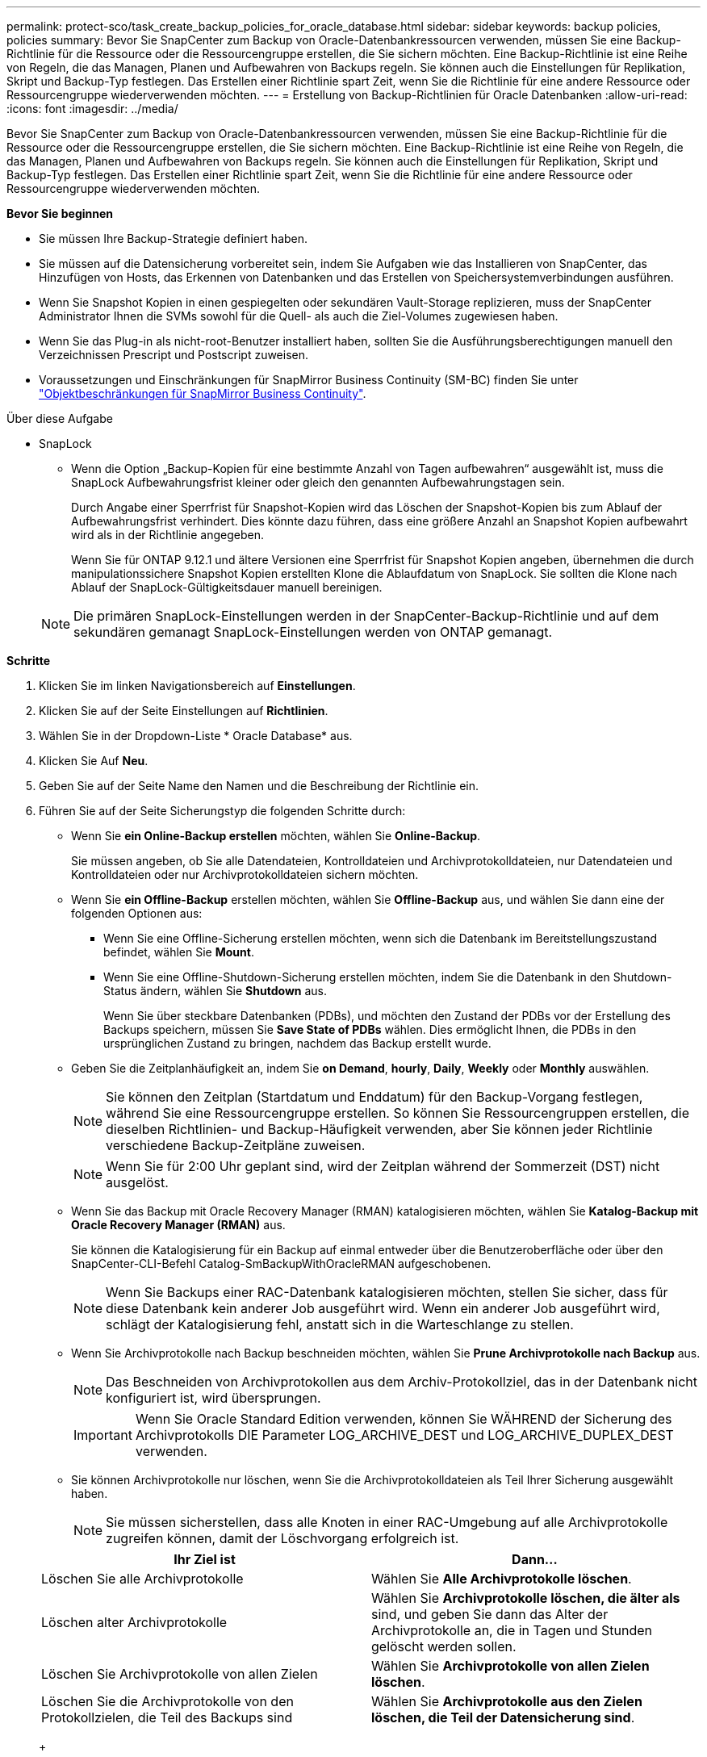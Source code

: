 ---
permalink: protect-sco/task_create_backup_policies_for_oracle_database.html 
sidebar: sidebar 
keywords: backup policies, policies 
summary: Bevor Sie SnapCenter zum Backup von Oracle-Datenbankressourcen verwenden, müssen Sie eine Backup-Richtlinie für die Ressource oder die Ressourcengruppe erstellen, die Sie sichern möchten. Eine Backup-Richtlinie ist eine Reihe von Regeln, die das Managen, Planen und Aufbewahren von Backups regeln. Sie können auch die Einstellungen für Replikation, Skript und Backup-Typ festlegen. Das Erstellen einer Richtlinie spart Zeit, wenn Sie die Richtlinie für eine andere Ressource oder Ressourcengruppe wiederverwenden möchten. 
---
= Erstellung von Backup-Richtlinien für Oracle Datenbanken
:allow-uri-read: 
:icons: font
:imagesdir: ../media/


[role="lead"]
Bevor Sie SnapCenter zum Backup von Oracle-Datenbankressourcen verwenden, müssen Sie eine Backup-Richtlinie für die Ressource oder die Ressourcengruppe erstellen, die Sie sichern möchten. Eine Backup-Richtlinie ist eine Reihe von Regeln, die das Managen, Planen und Aufbewahren von Backups regeln. Sie können auch die Einstellungen für Replikation, Skript und Backup-Typ festlegen. Das Erstellen einer Richtlinie spart Zeit, wenn Sie die Richtlinie für eine andere Ressource oder Ressourcengruppe wiederverwenden möchten.

*Bevor Sie beginnen*

* Sie müssen Ihre Backup-Strategie definiert haben.
* Sie müssen auf die Datensicherung vorbereitet sein, indem Sie Aufgaben wie das Installieren von SnapCenter, das Hinzufügen von Hosts, das Erkennen von Datenbanken und das Erstellen von Speichersystemverbindungen ausführen.
* Wenn Sie Snapshot Kopien in einen gespiegelten oder sekundären Vault-Storage replizieren, muss der SnapCenter Administrator Ihnen die SVMs sowohl für die Quell- als auch die Ziel-Volumes zugewiesen haben.
* Wenn Sie das Plug-in als nicht-root-Benutzer installiert haben, sollten Sie die Ausführungsberechtigungen manuell den Verzeichnissen Prescript und Postscript zuweisen.
* Voraussetzungen und Einschränkungen für SnapMirror Business Continuity (SM-BC) finden Sie unter https://docs.netapp.com/us-en/ontap/smbc/considerations-limits.html#volumes["Objektbeschränkungen für SnapMirror Business Continuity"].


.Über diese Aufgabe
* SnapLock
+
** Wenn die Option „Backup-Kopien für eine bestimmte Anzahl von Tagen aufbewahren“ ausgewählt ist, muss die SnapLock Aufbewahrungsfrist kleiner oder gleich den genannten Aufbewahrungstagen sein.
+
Durch Angabe einer Sperrfrist für Snapshot-Kopien wird das Löschen der Snapshot-Kopien bis zum Ablauf der Aufbewahrungsfrist verhindert. Dies könnte dazu führen, dass eine größere Anzahl an Snapshot Kopien aufbewahrt wird als in der Richtlinie angegeben.

+
Wenn Sie für ONTAP 9.12.1 und ältere Versionen eine Sperrfrist für Snapshot Kopien angeben, übernehmen die durch manipulationssichere Snapshot Kopien erstellten Klone die Ablaufdatum von SnapLock. Sie sollten die Klone nach Ablauf der SnapLock-Gültigkeitsdauer manuell bereinigen.

+

NOTE: Die primären SnapLock-Einstellungen werden in der SnapCenter-Backup-Richtlinie und auf dem sekundären gemanagt
SnapLock-Einstellungen werden von ONTAP gemanagt.





*Schritte*

. Klicken Sie im linken Navigationsbereich auf *Einstellungen*.
. Klicken Sie auf der Seite Einstellungen auf *Richtlinien*.
. Wählen Sie in der Dropdown-Liste * Oracle Database* aus.
. Klicken Sie Auf *Neu*.
. Geben Sie auf der Seite Name den Namen und die Beschreibung der Richtlinie ein.
. Führen Sie auf der Seite Sicherungstyp die folgenden Schritte durch:
+
** Wenn Sie *ein Online-Backup erstellen* möchten, wählen Sie *Online-Backup*.
+
Sie müssen angeben, ob Sie alle Datendateien, Kontrolldateien und Archivprotokolldateien, nur Datendateien und Kontrolldateien oder nur Archivprotokolldateien sichern möchten.

** Wenn Sie *ein Offline-Backup* erstellen möchten, wählen Sie *Offline-Backup* aus, und wählen Sie dann eine der folgenden Optionen aus:
+
*** Wenn Sie eine Offline-Sicherung erstellen möchten, wenn sich die Datenbank im Bereitstellungszustand befindet, wählen Sie *Mount*.
*** Wenn Sie eine Offline-Shutdown-Sicherung erstellen möchten, indem Sie die Datenbank in den Shutdown-Status ändern, wählen Sie *Shutdown* aus.
+
Wenn Sie über steckbare Datenbanken (PDBs), und möchten den Zustand der PDBs vor der Erstellung des Backups speichern, müssen Sie *Save State of PDBs* wählen. Dies ermöglicht Ihnen, die PDBs in den ursprünglichen Zustand zu bringen, nachdem das Backup erstellt wurde.



** Geben Sie die Zeitplanhäufigkeit an, indem Sie *on Demand*, *hourly*, *Daily*, *Weekly* oder *Monthly* auswählen.
+

NOTE: Sie können den Zeitplan (Startdatum und Enddatum) für den Backup-Vorgang festlegen, während Sie eine Ressourcengruppe erstellen. So können Sie Ressourcengruppen erstellen, die dieselben Richtlinien- und Backup-Häufigkeit verwenden, aber Sie können jeder Richtlinie verschiedene Backup-Zeitpläne zuweisen.

+

NOTE: Wenn Sie für 2:00 Uhr geplant sind, wird der Zeitplan während der Sommerzeit (DST) nicht ausgelöst.

** Wenn Sie das Backup mit Oracle Recovery Manager (RMAN) katalogisieren möchten, wählen Sie *Katalog-Backup mit Oracle Recovery Manager (RMAN)* aus.
+
Sie können die Katalogisierung für ein Backup auf einmal entweder über die Benutzeroberfläche oder über den SnapCenter-CLI-Befehl Catalog-SmBackupWithOracleRMAN aufgeschobenen.

+

NOTE: Wenn Sie Backups einer RAC-Datenbank katalogisieren möchten, stellen Sie sicher, dass für diese Datenbank kein anderer Job ausgeführt wird. Wenn ein anderer Job ausgeführt wird, schlägt der Katalogisierung fehl, anstatt sich in die Warteschlange zu stellen.

** Wenn Sie Archivprotokolle nach Backup beschneiden möchten, wählen Sie *Prune Archivprotokolle nach Backup* aus.
+

NOTE: Das Beschneiden von Archivprotokollen aus dem Archiv-Protokollziel, das in der Datenbank nicht konfiguriert ist, wird übersprungen.

+

IMPORTANT: Wenn Sie Oracle Standard Edition verwenden, können Sie WÄHREND der Sicherung des Archivprotokolls DIE Parameter LOG_ARCHIVE_DEST und LOG_ARCHIVE_DUPLEX_DEST verwenden.

** Sie können Archivprotokolle nur löschen, wenn Sie die Archivprotokolldateien als Teil Ihrer Sicherung ausgewählt haben.
+

NOTE: Sie müssen sicherstellen, dass alle Knoten in einer RAC-Umgebung auf alle Archivprotokolle zugreifen können, damit der Löschvorgang erfolgreich ist.

+
|===
| Ihr Ziel ist | Dann... 


 a| 
Löschen Sie alle Archivprotokolle
 a| 
Wählen Sie *Alle Archivprotokolle löschen*.



 a| 
Löschen alter Archivprotokolle
 a| 
Wählen Sie *Archivprotokolle löschen, die älter als* sind, und geben Sie dann das Alter der Archivprotokolle an, die in Tagen und Stunden gelöscht werden sollen.



 a| 
Löschen Sie Archivprotokolle von allen Zielen
 a| 
Wählen Sie *Archivprotokolle von allen Zielen löschen*.



 a| 
Löschen Sie die Archivprotokolle von den Protokollzielen, die Teil des Backups sind
 a| 
Wählen Sie *Archivprotokolle aus den Zielen löschen, die Teil der Datensicherung sind*.

|===
+
image:../media/sco_backuppolicy_prunning.gif[""]



. Geben Sie auf der Seite Aufbewahrung die Aufbewahrungseinstellungen für den Sicherungstyp und den auf der Seite Sicherungstyp ausgewählten Terminplantyp an:
+
|===


| Ihr Ziel ist | Dann... 


 a| 
Aufbewahrung einer bestimmten Anzahl von Snapshot Kopien
 a| 
Wählen Sie *Gesamtanzahl der zu behenden Snapshot-Kopien* aus, und geben Sie dann die Anzahl der Snapshot-Kopien an, die beibehalten werden sollen.

Wenn die Anzahl der Snapshot Kopien die angegebene Anzahl überschreitet, werden die Snapshot Kopien mit den ältesten Kopien gelöscht, die zuerst gelöscht wurden.


NOTE: Der maximale Aufbewahrungswert ist 1018 für Ressourcen auf ONTAP 9.4 oder höher und 254 für Ressourcen unter ONTAP 9.3 oder einer früheren Version. Backups schlagen fehl, wenn die Aufbewahrung auf einen Wert festgelegt ist, der höher ist, als die zugrunde liegende ONTAP Version unterstützt.


IMPORTANT: Sie müssen die Aufbewahrungsanzahl auf 2 oder höher einstellen, wenn Sie die SnapVault-Replikation aktivieren möchten. Wenn Sie die Aufbewahrungsanzahl auf 1 festlegen, kann der Aufbewahrungsvorgang möglicherweise fehlschlagen, da die erste Snapshot Kopie die Referenzkopie für die SnapVault-Beziehung ist, bis eine neuere Snapshot Kopie auf das Ziel repliziert wird.



 a| 
Behalten Sie die Snapshot Kopien für eine bestimmte Anzahl von Tagen bei
 a| 
Wählen Sie *Snapshot Kopien behalten für* aus, und geben Sie dann die Anzahl der Tage an, für die Sie die Snapshot Kopien behalten möchten, bevor Sie sie löschen.



 a| 
Sperrfrist von Snapshot-Kopien
 a| 
Wählen Sie die Sperrfrist für Snapshot Kopien aus und wählen Sie Tage, Monate oder Jahre aus.

Die SnapLock-Aufbewahrungsfrist sollte weniger als 100 Jahre betragen.

|===
+

NOTE: Sie können Archiv-Protokoll-Backups nur dann aufbewahren, wenn Sie die Archiv-Log-Dateien als Teil Ihrer Sicherung ausgewählt haben.

. Geben Sie auf der Seite Replikation die Replikationseinstellungen an:
+
|===
| Für dieses Feld... | Tun Sie das... 


 a| 
Aktualisieren Sie SnapMirror nach dem Erstellen einer lokalen Snapshot Kopie
 a| 
Wählen Sie dieses Feld aus, um Spiegelkopien der Backup-Sätze auf einem anderen Volume zu erstellen (SnapMirror Replikation).

Diese Option sollte für SnapMirror Business Continuity (SM-BC) aktiviert sein.

Während der sekundären Replizierung wird mit der SnapLock-Ablaufzeit die primäre SnapLock-Ablaufzeit geladen.

Durch Klicken auf die Schaltfläche * Aktualisieren* auf der Seite Topologie wird die sekundäre und primäre SnapLock-Ablaufzeit aktualisiert, die von ONTAP abgerufen werden.



 a| 
Aktualisieren Sie SnapVault nach dem Erstellen einer lokalen Snapshot Kopie
 a| 
Wählen Sie diese Option aus, um Disk-to-Disk-Backup-Replikation (SnapVault-Backups) durchzuführen.

Wenn SnapLock nur auf dem sekundären aus ONTAP, dem sogenannten SnapLock-Vault, konfiguriert ist, wird durch Klicken auf die Schaltfläche * Aktualisieren* auf der Seite Topologie die Sperrfrist auf dem sekundären, das von ONTAP abgerufen wird, aktualisiert.

Weitere Informationen zu SnapLock Vault finden Sie unter https://docs.netapp.com/us-en/ontap/snaplock/commit-snapshot-copies-worm-concept.html["Speichern von Snapshot-Kopien in WORM-KOPIEN auf einem Vault-Ziel"]

Siehe link:..protect-sco/task_view_oracle_databse_backups_and_clones_in_the_topology_page.html["Sehen Sie sich Backups und Klone von Oracle Datenbanken auf der Seite Topologie an"].



 a| 
Sekundäres Policy-Label
 a| 
Wählen Sie eine Snapshot-Bezeichnung aus.

Abhängig von dem ausgewählten Etikett der Snapshot Kopie wendet ONTAP die Aufbewahrungsrichtlinie für sekundäre Snapshot Kopien an, die mit dem Etikett übereinstimmt.


NOTE: Wenn Sie *Update SnapMirror nach dem Erstellen einer lokalen Snapshot Kopie* ausgewählt haben, können Sie optional das Label für die sekundäre Richtlinie angeben. Wenn Sie jedoch *Update SnapVault nach dem Erstellen einer lokalen Snapshot Kopie* ausgewählt haben, sollten Sie das sekundäre Policy Label angeben.



 a| 
Fehler bei Wiederholungszählung
 a| 
Geben Sie die maximale Anzahl von Replikationsversuchen ein, die zulässig sind, bevor der Vorgang beendet wird.

|===
+

NOTE: Sie sollten die SnapMirror Aufbewahrungsrichtlinie in ONTAP für den sekundären Storage konfigurieren, um zu vermeiden, dass die maximale Anzahl an Snapshot Kopien auf dem sekundären Storage erreicht wird.

. Geben Sie auf der Seite Skript den Pfad und die Argumente des Prescript oder Postscript ein, das Sie vor oder nach dem Backup ausführen möchten.
+
Die Voreinstellungen und Postskripte müssen entweder in _/var/opt/snapcenter/spl/scripts_ oder in einem beliebigen Ordner in diesem Pfad gespeichert werden. Standardmäßig ist der Pfad _/var/opt/snapcenter/spl/scripts_ ausgefüllt. Wenn Sie Ordner in diesem Pfad erstellt haben, um die Skripte zu speichern, müssen Sie diese Ordner im Pfad angeben.

+
Sie können auch den Wert für das Skript-Timeout angeben. Der Standardwert ist 60 Sekunden.

+
Mit SnapCenter können Sie die vordefinierten Umgebungsvariablen verwenden, wenn Sie das Preskript und das Postscript ausführen. link:../protect-sco/predefined-environment-variables-prescript-postscript-backup.html["Weitere Informationen ."^]

. Führen Sie auf der Seite Überprüfung die folgenden Schritte aus:
+
.. Wählen Sie den Backup-Zeitplan aus, für den Sie den Verifizierungsvorgang durchführen möchten.
.. Geben Sie im Abschnitt Skriptbefehle überprüfen den Pfad und die Argumente des Preskript oder Postscript ein, die vor bzw. nach der Verifikation ausgeführt werden sollen.
+
Die Voreinstellungen und Postskripte müssen entweder in _/var/opt/snapcenter/spl/scripts_ oder in einem beliebigen Ordner in diesem Pfad gespeichert werden. Standardmäßig ist der Pfad _/var/opt/snapcenter/spl/scripts_ ausgefüllt. Wenn Sie Ordner in diesem Pfad erstellt haben, um die Skripte zu speichern, müssen Sie diese Ordner im Pfad angeben.

+
Sie können auch den Wert für das Skript-Timeout angeben. Der Standardwert ist 60 Sekunden.



. Überprüfen Sie die Zusammenfassung und klicken Sie dann auf *Fertig stellen*.

